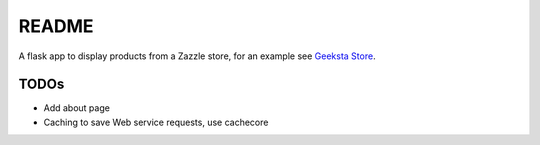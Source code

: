 README
======

A flask app to display products from a Zazzle store, for an example see `Geeksta Store`_.


TODOs
-----

* Add about page
* Caching to save Web service requests, use cachecore

.. _`Geeksta Store`: http://store.geeksta.net/
